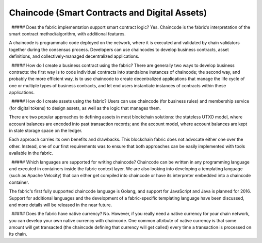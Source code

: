 Chaincode (Smart Contracts and Digital Assets)
----------------------------------------------

  ##### Does the fabric implementation support smart contract logic?
Yes. Chaincode is the fabric’s interpretation of the smart contract
method/algorithm, with additional features.

A chaincode is programmatic code deployed on the network, where it is
executed and validated by chain validators together during the consensus
process. Developers can use chaincodes to develop business contracts,
asset definitions, and collectively-managed decentralized applications.

  ##### How do I create a business contract using the fabric? There are
generally two ways to develop business contracts: the first way is to
code individual contracts into standalone instances of chaincode; the
second way, and probably the more efficient way, is to use chaincode to
create decentralized applications that manage the life cycle of one or
multiple types of business contracts, and let end users instantiate
instances of contracts within these applications.

  ##### How do I create assets using the fabric? Users can use chaincode
(for business rules) and membership service (for digital tokens) to
design assets, as well as the logic that manages them.

There are two popular approaches to defining assets in most blockchain
solutions: the stateless UTXO model, where account balances are encoded
into past transaction records; and the account model, where account
balances are kept in state storage space on the ledger.

Each approach carries its own benefits and drawbacks. This blockchain
fabric does not advocate either one over the other. Instead, one of our
first requirements was to ensure that both approaches can be easily
implemented with tools available in the fabric.

  ##### Which languages are supported for writing chaincode? Chaincode
can be written in any programming language and executed in containers
inside the fabric context layer. We are also looking into developing a
templating language (such as Apache Velocity) that can either get
compiled into chaincode or have its interpreter embedded into a
chaincode container.

The fabric's first fully supported chaincode language is Golang, and
support for JavaScript and Java is planned for 2016. Support for
additional languages and the development of a fabric-specific templating
language have been discussed, and more details will be released in the
near future.

  ##### Does the fabric have native currency? No. However, if you really
need a native currency for your chain network, you can develop your own
native currency with chaincode. One common attribute of native currency
is that some amount will get transacted (the chaincode defining that
currency will get called) every time a transaction is processed on its
chain.
